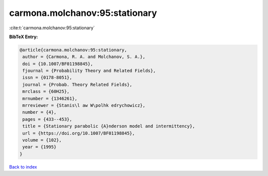carmona.molchanov:95:stationary
===============================

:cite:t:`carmona.molchanov:95:stationary`

**BibTeX Entry:**

.. code-block:: bibtex

   @article{carmona.molchanov:95:stationary,
    author = {Carmona, R. A. and Molchanov, S. A.},
    doi = {10.1007/BF01198845},
    fjournal = {Probability Theory and Related Fields},
    issn = {0178-8051},
    journal = {Probab. Theory Related Fields},
    mrclass = {60H25},
    mrnumber = {1346261},
    mrreviewer = {Stanis\l aw W\polhk edrychowicz},
    number = {4},
    pages = {433--453},
    title = {Stationary parabolic {A}nderson model and intermittency},
    url = {https://doi.org/10.1007/BF01198845},
    volume = {102},
    year = {1995}
   }

`Back to index <../By-Cite-Keys.rst>`_
